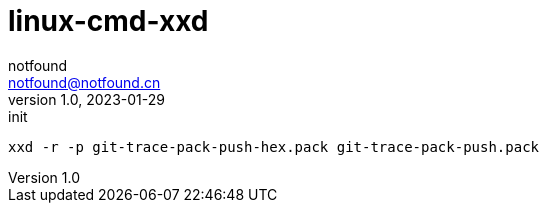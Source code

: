 = linux-cmd-xxd
notfound <notfound@notfound.cn>
1.0, 2023-01-29: init

:page-slug: linux-cmd-xxd
:page-category: linux
:page-draft: true


[source,bash]
----
xxd -r -p git-trace-pack-push-hex.pack git-trace-pack-push.pack
----
